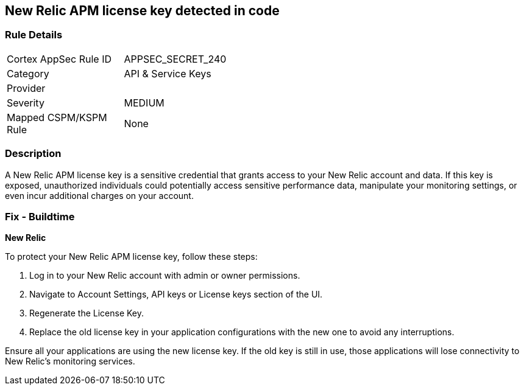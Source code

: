 == New Relic APM license key detected in code


=== Rule Details

[width=45%]
|===
|Cortex AppSec Rule ID |APPSEC_SECRET_240
|Category |API & Service Keys
|Provider |
|Severity |MEDIUM
|Mapped CSPM/KSPM Rule |None
|===


=== Description

A New Relic APM license key is a sensitive credential that grants access to your New Relic account and data. If this key is exposed, unauthorized individuals could potentially access sensitive performance data, manipulate your monitoring settings, or even incur additional charges on your account. 

=== Fix - Buildtime

*New Relic*

To protect your New Relic APM license key, follow these steps:

1. Log in to your New Relic account with admin or owner permissions.
2. Navigate to Account Settings, API keys or License keys section of the UI.
3. Regenerate the License Key.
4. Replace the old license key in your application configurations with the new one to avoid any interruptions.

Ensure all your applications are using the new license key. If the old key is still in use, those applications will lose connectivity to New Relic's monitoring services.
